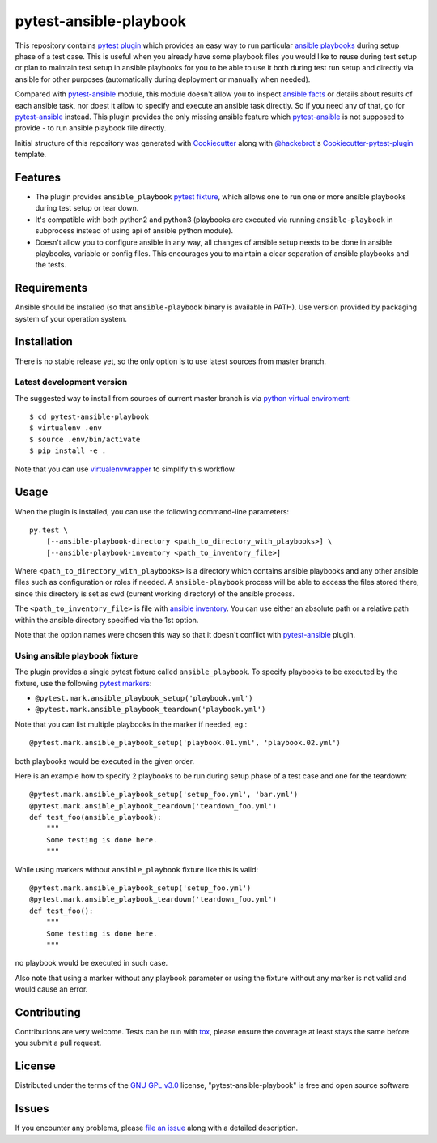 pytest-ansible-playbook
===================================

This repository contains `pytest`_ `plugin`_ which provides an easy way
to run particular `ansible playbooks`_ during setup phase of a test case.
This is useful when
you already have some playbook files you would like to reuse during test setup
or plan to maintain test setup in ansible playbooks for you to be able to
use it both during test run setup and directly via ansible for other purposes
(automatically during deployment or manually when needed).

Compared with `pytest-ansible`_ module, this module doesn't allow you to
inspect `ansible facts`_ or details about results of each ansible task, nor
doest it allow to specify and execute an ansible task directly. So if you need
any of that, go for `pytest-ansible`_ instead. This plugin provides the only
missing ansible feature which `pytest-ansible`_ is not supposed to provide - to
run ansible playbook file directly.

Initial structure of this repository was generated with `Cookiecutter`_
along with `@hackebrot`_'s `Cookiecutter-pytest-plugin`_ template.


Features
--------

* The plugin provides ``ansible_playbook`` `pytest fixture`_, which allows
  one to run one or more ansible playbooks during test setup or tear down.

* It's compatible with both python2 and python3 (playbooks are executed via
  running ``ansible-playbook`` in subprocess instead of using api
  of ansible python module).

* Doesn't allow you to configure ansible in any way, all changes of ansible
  setup needs to be done in ansible playbooks, variable or config files.
  This encourages you to maintain a clear separation of ansible playbooks
  and the tests.


Requirements
------------

Ansible should be installed (so that ``ansible-playbook`` binary is
available in PATH). Use version provided by packaging system of your operation
system.


Installation
------------

There is no stable release yet, so the only option is to use latest
sources from master branch.

Latest development version
~~~~~~~~~~~~~~~~~~~~~~~~~~

The suggested way to install from sources of current master branch is
via `python virtual enviroment`_::

    $ cd pytest-ansible-playbook
    $ virtualenv .env
    $ source .env/bin/activate
    $ pip install -e .

Note that you can use `virtualenvwrapper`_ to simplify this workflow.

.. TODO: uncomment the following when the 1st release is done
.. Stable
.. ~~~~~~

.. You can install "pytest-ansible-playbook" via `pip`_ from `PyPI`_::

..     $ pip install pytest-ansible-playbook


Usage
-----

When the plugin is installed, you can use the following command-line
parameters::

    py.test \
        [--ansible-playbook-directory <path_to_directory_with_playbooks>] \
        [--ansible-playbook-inventory <path_to_inventory_file>]

Where ``<path_to_directory_with_playbooks>`` is a directory which contains
ansible playbooks and any other ansible files such as
configuration or roles if needed. A ``ansible-playbook`` process will be able
to access the files stored there, since this directory is set as cwd (current
working directory) of the ansible process.

The ``<path_to_inventory_file>`` is file with `ansible inventory`_. You can
use either an absolute path or a relative path within the ansible directory
specified via the 1st option.

Note that the option names were chosen this way so that it doesn't conflict
with `pytest-ansible`_ plugin.


Using ansible playbook fixture
~~~~~~~~~~~~~~~~~~~~~~~~~~~~~~

The plugin provides a single pytest fixture called ``ansible_playbook``. To
specify playbooks to be executed by the fixture, use the following `pytest
markers`_:

* ``@pytest.mark.ansible_playbook_setup('playbook.yml')``
* ``@pytest.mark.ansible_playbook_teardown('playbook.yml')``

Note that you can list multiple playbooks in the marker if needed, eg.::

    @pytest.mark.ansible_playbook_setup('playbook.01.yml', 'playbook.02.yml')

both playbooks would be executed in the given order.

Here is an example how to specify 2 playbooks to be run during setup phase
of a test case and one for the teardown::

    @pytest.mark.ansible_playbook_setup('setup_foo.yml', 'bar.yml')
    @pytest.mark.ansible_playbook_teardown('teardown_foo.yml')
    def test_foo(ansible_playbook):
        """
        Some testing is done here.
        """

While using markers without ``ansible_playbook`` fixture like this is valid::

    @pytest.mark.ansible_playbook_setup('setup_foo.yml')
    @pytest.mark.ansible_playbook_teardown('teardown_foo.yml')
    def test_foo():
        """
        Some testing is done here.
        """

no playbook would be executed in such case.

Also note that using a marker without any playbook parameter or using the
fixture without any marker is not valid and would cause an error.


Contributing
------------

Contributions are very welcome. Tests can be run with `tox`_, please ensure
the coverage at least stays the same before you submit a pull request.


License
-------

Distributed under the terms of the `GNU GPL v3.0`_ license,
"pytest-ansible-playbook" is free and open source software


Issues
------

If you encounter any problems, please `file an issue`_ along with a detailed
description.

.. _`file an issue`: https://gitlab.com/mbukatov/pytest-ansible-playbook/issues
.. _`Cookiecutter`: https://github.com/audreyr/cookiecutter
.. _`@hackebrot`: https://github.com/hackebrot
.. _`GNU GPL v3.0`: http://www.gnu.org/licenses/gpl-3.0.txt
.. _`cookiecutter-pytest-plugin`: https://github.com/pytest-dev/cookiecutter-pytest-plugin
.. _`pytest`: http://docs.pytest.org/en/latest/
.. _`pytest fixture`: http://doc.pytest.org/en/latest/fixture.html
.. _`pytest markers`: http://doc.pytest.org/en/latest/example/markers.html
.. _`plugin`: http://doc.pytest.org/en/latest/plugins.html
.. _`tox`: https://tox.readthedocs.io/en/latest/
.. _`pip`: https://pypi.python.org/pypi/pip/
.. _`PyPI`: https://pypi.python.org/pypi
.. _`python virtual enviroment`: https://virtualenv.pypa.io/en/stable/
.. _`virtualenvwrapper`: https://virtualenvwrapper.readthedocs.io/en/latest/
.. _`pytest-ansible`: https://pypi.python.org/pypi/pytest-ansible
.. _`ansible playbooks`: https://docs.ansible.com/ansible/playbooks.html
.. _`ansible facts`: https://docs.ansible.com/ansible/playbooks_variables.html#information-discovered-from-systems-facts
.. _`ansible inventory`: https://docs.ansible.com/ansible/intro_inventory.html
